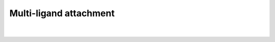 .. _Multi-ligand:

Multi-ligand attachment
=======================

.. attribute:: optional.qd.multi_ligand
    :noindex:

    All settings related to the multi-ligand attachment procedure.

    Example:

    .. code::

        optional:
            qd:
                multi_ligand:
                    ligands:
                        - OCCC
                        - OCCCCCCC
                        - OCCCCCCCCCCCC
                    dummy:
                        - F
                        - Br
                        - I

|

    .. attribute:: optional.qd.multi_ligand.ligands

        :Parameter:     * **Type** - :class:`list` [:class:`str`]

        SMILES strings of to-be attached ligands.

        Note that these ligands will be attached *in addition* to whichever ligands are
        specified in :ref:`Input Cores and Ligands`.

        .. note::
            This argument has no value be default and must thus be provided by the user.


    .. attribute:: optional.qd.multi_ligand.dummy

        :Parameter:     * **Type** - :class:`list` [:class:`str` or :class:`int`]

        Atomic number of symbol of the core dummy atoms.

        The first dummy atom will be assigned to the first ligand in
        :attr:`multi_ligand.ligands<optional.qd.multi_ligand.ligands>`, the second dummy atom
        to the second ligand, *etc.*.
        The list's length should consequently be of the same length as
        :attr:`multi_ligand.ligands<optional.qd.multi_ligand.ligands>`.

        Works analogous to :attr:`optional.core.dummy`.

        .. note::
            This argument has no value be default and must thus be provided by the user.
